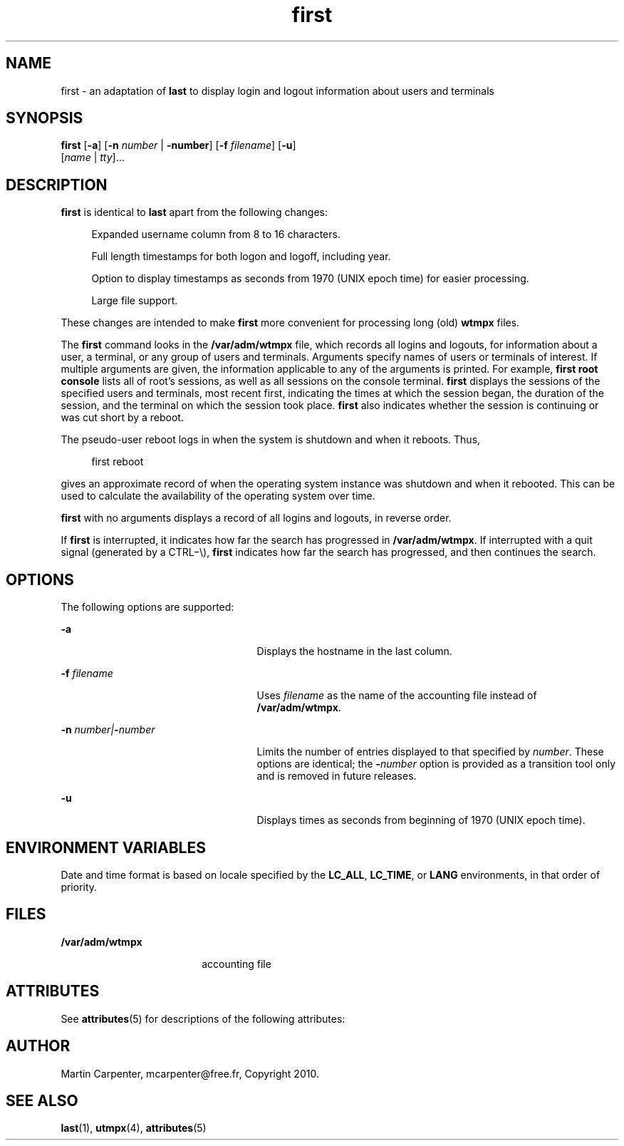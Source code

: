 '\" te
.\" Copyright 1989 AT&T
.\" Copyright (c) 2004 Sun Microsystems, Inc. All Rights Reserved.
.\" The contents of this file are subject to the terms of the Common Development and Distribution License (the "License").  You may not use this file except in compliance with the License.
.\" You can obtain a copy of the license at usr/src/OPENSOLARIS.LICENSE or http://www.opensolaris.org/os/licensing.  See the License for the specific language governing permissions and limitations under the License.
.\" When distributing Covered Code, include this CDDL HEADER in each file and include the License file at usr/src/OPENSOLARIS.LICENSE.  If applicable, add the following below this CDDL HEADER, with the fields enclosed by brackets "[]" replaced with your own identifying information: Portions Copyright [yyyy] [name of copyright owner]
.TH first 1 "09 Mar 2010" "SunOS 5.11" "User Commands"
.SH NAME
first \- an adaptation of \fBlast\fR to display login and logout information about users and terminals

.SH SYNOPSIS
.LP
.nf
\fBfirst\fR [\fB-a\fR] [\fB-n\fR \fInumber\fR | \fB-number\fR] [\fB-f\fR \fIfilename\fR] [\fB-u\fR]
     [\fIname\fR | \fItty\fR]...
.fi

.SH DESCRIPTION
.sp
.LP
\fBfirst\fR is identical to \fBlast\fR apart from the following changes:
.sp
.in +4
Expanded username column from 8 to 16 characters.
.sp
Full length timestamps for both logon and logoff, including year.
.sp
Option to display timestamps as seconds from 1970 (UNIX epoch time) for easier processing.
.sp
Large file support.
.in -4
.sp
These changes are intended to make \fBfirst\fR more convenient for processing long (old) \fBwtmpx\fR files.
.sp
.LP
The \fBfirst\fR command looks in the \fB/var/adm/wtmpx\fR file, which records all logins and logouts, for information about a user, a terminal, or any group of users and terminals. Arguments specify names of users or terminals of interest. If multiple arguments are given, the information applicable to any of the arguments is printed. For example, \fBfirst\fR \fBroot\fR \fBconsole\fR lists all of root's sessions, as well as all sessions on the console terminal. \fBfirst\fR displays the sessions of the specified users and terminals, most recent first, indicating the times at which the session began, the duration of the session, and the terminal on which the session took place. \fBfirst\fR also indicates whether the session is continuing or was cut short by a reboot.
.sp
.LP
The pseudo-user reboot logs in when the system is shutdown and when it reboots. Thus, 
.sp
.in +4
.nf
first reboot
.fi
.in -4
.sp

.sp
.LP
gives an approximate record of when the operating system instance was shutdown and when it rebooted. This can be used to calculate the availability of the operating system over time. 
.sp
.LP
\fBfirst\fR with no arguments displays a record of all logins and logouts, in reverse order.
.sp
.LP
If \fBfirst\fR is interrupted, it indicates how far the search has progressed in \fB/var/adm/wtmpx\fR. If interrupted with a quit signal (generated by a CTRL\(mi\e), \fBfirst\fR indicates how far the search has progressed, and then continues the search.
.SH OPTIONS
.sp
.LP
The following options are supported:
.sp
.ne 2
.mk
.na
\fB\fB-a\fR\fR
.ad
.RS 25n
.rt  
Displays the hostname in the last column.
.RE

.sp
.ne 2
.mk
.na
\fB\fB-f\fR\fI filename\fR\fR
.ad
.RS 25n
.rt  
Uses \fIfilename\fR as the name of the accounting file instead of \fB/var/adm/wtmpx\fR.
.RE

.sp
.ne 2
.mk
.na
\fB\fB-n\fR\fI number\||\|\fR\fB-\fR\fInumber\fR\fR
.ad
.RS 25n
.rt  
Limits the number of entries displayed to that specified by \fInumber\fR. These options are identical; the \fB-\fR\fInumber\fR option is provided as a transition tool only and is removed in future releases.
.RE

.sp
.ne 2
.mk
.na
\fB\fB-u\fR\fR
.ad
.RS 25n
.rt  
Displays times as seconds from beginning of 1970 (UNIX epoch time).
.RE

.SH ENVIRONMENT VARIABLES
.sp
.LP
Date and time format is based on locale specified by the \fBLC_ALL\fR, \fBLC_TIME\fR, or \fBLANG\fR environments, in that order of priority.

.SH FILES
.sp
.ne 2
.mk
.na
\fB\fB/var/adm/wtmpx\fR\fR
.ad
.RS 18n
.rt  
accounting file
.RE

.SH ATTRIBUTES
.sp
.LP
See \fBattributes\fR(5) for descriptions of the following attributes:
.sp

.sp
.TS
tab() box;
cw(2.75i) |cw(2.75i) 
lw(2.75i) |lw(2.75i) 
.
ATTRIBUTE TYPEATTRIBUTE VALUE
_
Availabilityhttp://github.com/mcarpenter/first
.TE

.SH AUTHOR
.sp
.LP
Martin Carpenter, mcarpenter@free.fr, Copyright 2010.

.SH SEE ALSO
.sp
.LP
\fBlast\fR(1), \fButmpx\fR(4), \fBattributes\fR(5)

